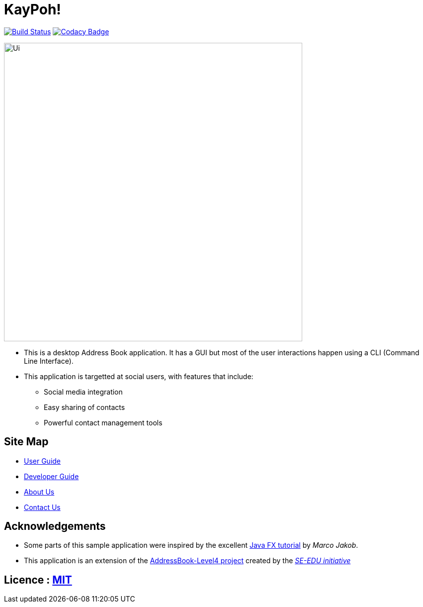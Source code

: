 = KayPoh!
ifdef::env-github,env-browser[:relfileprefix: docs/]
ifdef::env-github,env-browser[:outfilesuffix: .adoc]

https://travis-ci.org/CS2103AUG2017-W10-B2/main[image:https://travis-ci.org/CS2103AUG2017-W10-B2/main.svg?branch=master[Build Status]]
https://www.codacy.com/app/marvinchin/KayPoh?utm_source=github.com&amp;utm_medium=referral&amp;utm_content=CS2103T-W10-B2/KayPoh&amp;utm_campaign=Badge_Grade[image:https://api.codacy.com/project/badge/Grade/583536a5b9664061ab6a453eb0b5801b[Codacy Badge]]

ifdef::env-github[]
image::docs/images/Ui.png[width="600"]
endif::[]

ifndef::env-github[]
image::images/Ui.png[width="600"]
endif::[]

* This is a desktop Address Book application. It has a GUI but most of the user interactions happen using a CLI (Command Line Interface).
* This application is targetted at social users, with features that include:
** Social media integration
** Easy sharing of contacts
** Powerful contact management tools

== Site Map

* <<UserGuide#, User Guide>>
* <<DeveloperGuide#, Developer Guide>>
* <<AboutUs#, About Us>>
* <<ContactUs#, Contact Us>>

== Acknowledgements

* Some parts of this sample application were inspired by the excellent http://code.makery.ch/library/javafx-8-tutorial/[Java FX tutorial] by
_Marco Jakob_.
* This application is an extension of the https://github.com/se-edu/addressbook-level4[AddressBook-Level4 project] created by the https://github.com/se-edu/[_SE-EDU initiative_]

== Licence : link:LICENSE[MIT]
